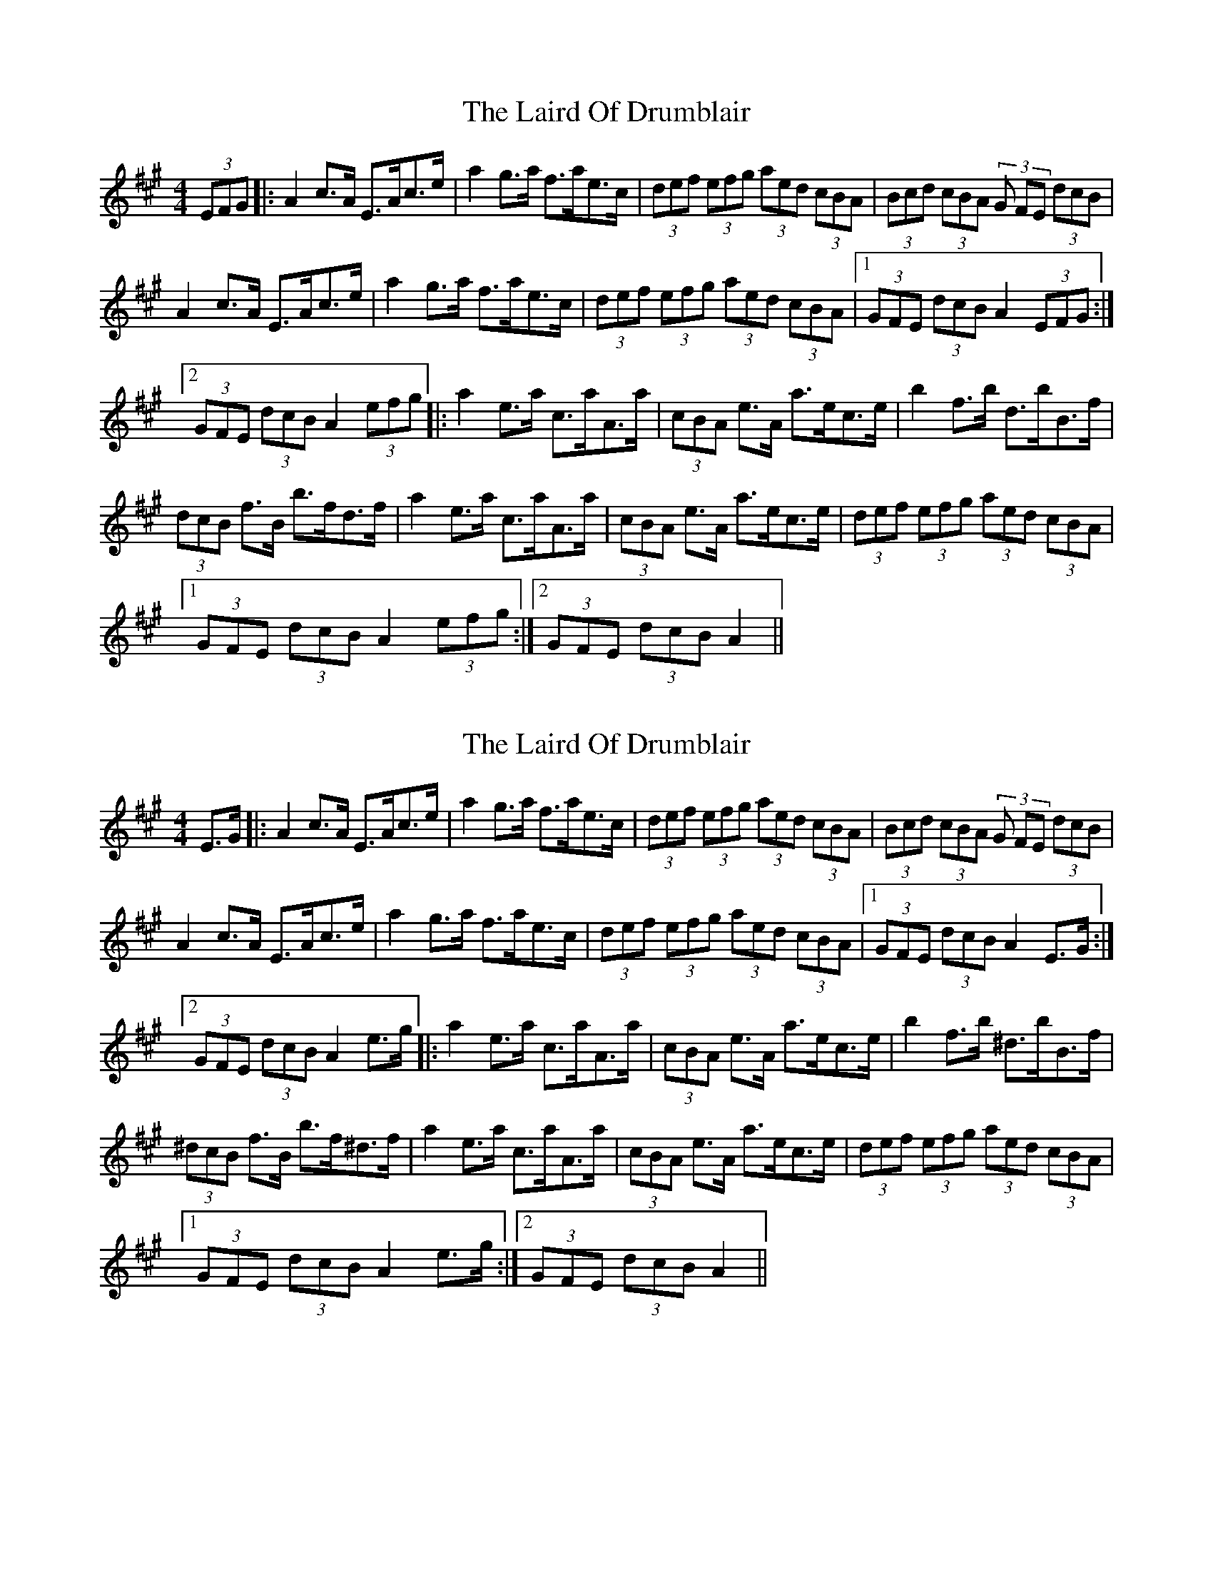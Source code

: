 X: 1
T: Laird Of Drumblair, The
Z: JD
S: https://thesession.org/tunes/170#setting170
R: strathspey
M: 4/4
L: 1/8
K: Amaj
(3EFG|:A2c>A E>Ac>e|a2g>a f>ae>c|(3def (3efg (3aed (3cBA|(3Bcd (3cBA (3G FE (3dcB|
A2c>A E>Ac>e|a2g>a f>ae>c|(3def (3efg (3aed (3cBA|1 (3GFE (3dcB A2 (3EFG:|
[2 (3GFE (3dcB A2 (3efg|:a2e>a c>aA>a|(3cBA e>A a>ec>e|b2f>b d>bB>f|
(3dcB f>B b>fd>f|a2e>a c>aA>a|(3cBA e>A a>ec>e|(3def (3efg (3aed (3cBA|
[1 (3GFE (3dcB A2 (3efg:|2 (3GFE (3dcB A2||
X: 2
T: Laird Of Drumblair, The
Z: fidicen
S: https://thesession.org/tunes/170#setting12810
R: strathspey
M: 4/4
L: 1/8
K: Amaj
E>G|:A2c>A E>Ac>e|a2g>a f>ae>c|(3def (3efg (3aed (3cBA|(3Bcd (3cBA (3G FE (3dcB|A2c>A E>Ac>e|a2g>a f>ae>c|(3def (3efg (3aed (3cBA|1 (3GFE (3dcB A2 E>G:|[2 (3GFE (3dcB A2 e>g|:a2e>a c>aA>a|(3cBA e>A a>ec>e|b2f>b ^d>bB>f|(3^dcB f>B b>f^d>f|a2e>a c>aA>a|(3cBA e>A a>ec>e|(3def (3efg (3aed (3cBA|[1 (3GFE (3dcB A2 e>g:|2 (3GFE (3dcB A2||
X: 3
T: Laird Of Drumblair, The
Z: Nigel Gatherer
S: https://thesession.org/tunes/170#setting22128
R: strathspey
M: 4/4
L: 1/8
K: Gmaj
D | G2 B>G D>GB>d | g2 f>g e>gd>B | (3cde (3def (3gdc (3BAG | (3ABc (3BAG (3FED (3cBA |
G2 B>G D>GB>d | g2 f>g e>gd>B | (3cde (3def (3gdc (3BAG | (3FED (3cBA G2 G :|
f | g2 d>g B>g G>A | (3BAG d>f g>dB<d | a2 e>a ^c>a A>B | (3^cBA e>^g a>e6c<e |
g2 d>g B>g G>A | (3BAG d>f g>dB<G | (3cde (3def (3gdc (3BAG | (3FED (3cBA G2 G :|
